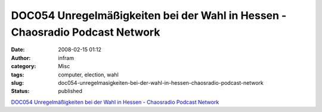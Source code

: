 DOC054 Unregelmäßigkeiten bei der Wahl in Hessen - Chaosradio Podcast Network
#############################################################################
:date: 2008-02-15 01:12
:author: infram
:category: Misc
:tags: computer, election, wahl
:slug: doc054-unregelmasigkeiten-bei-der-wahl-in-hessen-chaosradio-podcast-network
:status: published

`DOC054 Unregelmäßigkeiten bei der Wahl in Hessen - Chaosradio Podcast
Network <http://chaosradio.ccc.de/doc054.html>`__
